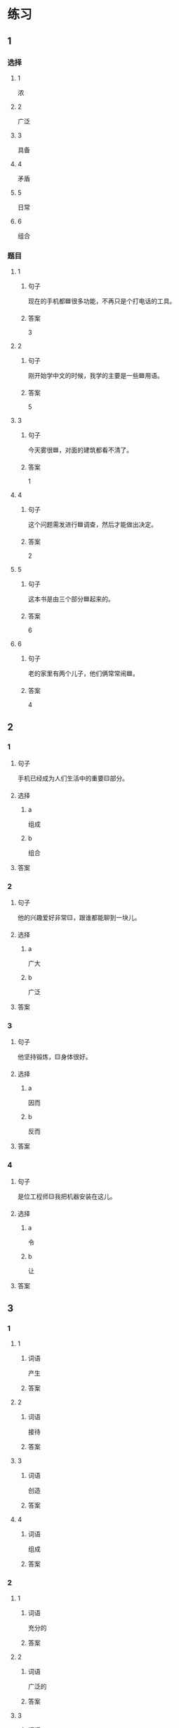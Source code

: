 * 练习

** 1
:PROPERTIES:
:ID: 7e73c09c-4481-483a-9f8d-443a46d41332
:END:

*** 选择

**** 1

浓

**** 2

广泛

**** 3

具备

**** 4

矛盾

**** 5

日常

**** 6

组合

*** 题目

**** 1

***** 句子

现在的手机都🟦很多功能，不再只是个打电话的工具。

***** 答案

3

**** 2

***** 句子

刚开始学中文的时候，我学的主要是一些🟦用语。

***** 答案

5

**** 3

***** 句子

今天雾很🟦，对面的建筑都看不清了。

***** 答案

1

**** 4

***** 句子

这个问题需发进行🟦调查，然后才能做出决定。

***** 答案

2

**** 5

***** 句子

这本书是由三个部分🟦起来的。

***** 答案

6

**** 6

***** 句子

老的家里有两个儿子，他们俩常常闹🟦。

***** 答案

4

** 2

*** 1

**** 句子

手机已经成为人们生活中的重要🟨部分。

**** 选择

***** a

组成

***** b

组合

**** 答案



*** 2

**** 句子

他的兴趣爱好非常🟨，跟谁都能聊到一块儿。

**** 选择

***** a

广大

***** b

广泛

**** 答案



*** 3

**** 句子

他坚持锻炼，🟨身体很好。

**** 选择

***** a

因而

***** b

反而

**** 答案



*** 4

**** 句子

是位工程师🟨我把机器安装在这儿。

**** 选择

***** a

令

***** b

让

**** 答案



** 3

*** 1

**** 1

***** 词语

产生

***** 答案



**** 2

***** 词语

接待

***** 答案



**** 3

***** 词语

创造

***** 答案



**** 4

***** 词语

组成

***** 答案



*** 2

**** 1

***** 词语

充分的

***** 答案



**** 2

***** 词语

广泛的

***** 答案



**** 3

***** 词语

幸福的

***** 答案



**** 4

***** 词语

固定的

***** 答案





* 扩展

** 词语

*** 1

**** 话题

建筑

**** 词语

屋子
卧室
阳台
台阶
墙
玻璃
宿舍
公寓
单元
隔壁
大厦
广场

** 题

*** 1

**** 句子

这套房子除了客厅、卧室、厨房、卫生间，还有两个大🟨。

**** 答案



*** 2

**** 句子

我在外面租了套公寓，但下学期我想搬到学校🟨去住。

**** 答案



*** 3

**** 句子

我家住在学知小区一号楼二🟨403。

**** 答案



*** 4

**** 句子

她就住在我家🟨，是我的邻居。

**** 答案


